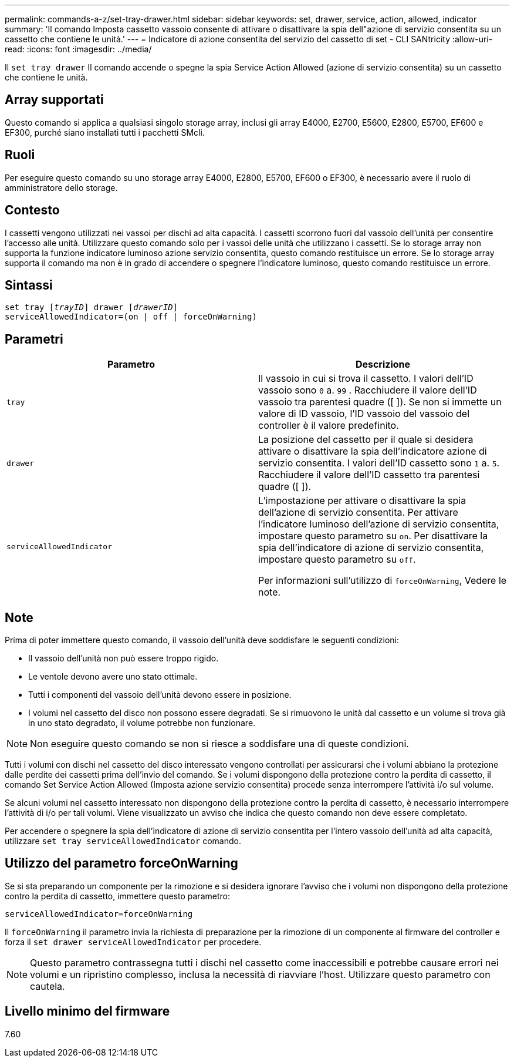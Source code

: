 ---
permalink: commands-a-z/set-tray-drawer.html 
sidebar: sidebar 
keywords: set, drawer, service, action, allowed, indicator 
summary: 'Il comando Imposta cassetto vassoio consente di attivare o disattivare la spia dell"azione di servizio consentita su un cassetto che contiene le unità.' 
---
= Indicatore di azione consentita del servizio del cassetto di set - CLI SANtricity
:allow-uri-read: 
:icons: font
:imagesdir: ../media/


[role="lead"]
Il `set tray drawer` Il comando accende o spegne la spia Service Action Allowed (azione di servizio consentita) su un cassetto che contiene le unità.



== Array supportati

Questo comando si applica a qualsiasi singolo storage array, inclusi gli array E4000, E2700, E5600, E2800, E5700, EF600 e EF300, purché siano installati tutti i pacchetti SMcli.



== Ruoli

Per eseguire questo comando su uno storage array E4000, E2800, E5700, EF600 o EF300, è necessario avere il ruolo di amministratore dello storage.



== Contesto

I cassetti vengono utilizzati nei vassoi per dischi ad alta capacità. I cassetti scorrono fuori dal vassoio dell'unità per consentire l'accesso alle unità. Utilizzare questo comando solo per i vassoi delle unità che utilizzano i cassetti. Se lo storage array non supporta la funzione indicatore luminoso azione servizio consentita, questo comando restituisce un errore. Se lo storage array supporta il comando ma non è in grado di accendere o spegnere l'indicatore luminoso, questo comando restituisce un errore.



== Sintassi

[source, cli, subs="+macros"]
----
set tray pass:quotes[[_trayID_]] drawer pass:quotes[[_drawerID_]]
serviceAllowedIndicator=(on | off | forceOnWarning)
----


== Parametri

[cols="2*"]
|===
| Parametro | Descrizione 


 a| 
`tray`
 a| 
Il vassoio in cui si trova il cassetto. I valori dell'ID vassoio sono `0` a. `99` . Racchiudere il valore dell'ID vassoio tra parentesi quadre ([ ]). Se non si immette un valore di ID vassoio, l'ID vassoio del vassoio del controller è il valore predefinito.



 a| 
`drawer`
 a| 
La posizione del cassetto per il quale si desidera attivare o disattivare la spia dell'indicatore azione di servizio consentita. I valori dell'ID cassetto sono `1` a. `5`. Racchiudere il valore dell'ID cassetto tra parentesi quadre ([ ]).



 a| 
`serviceAllowedIndicator`
 a| 
L'impostazione per attivare o disattivare la spia dell'azione di servizio consentita. Per attivare l'indicatore luminoso dell'azione di servizio consentita, impostare questo parametro su `on`. Per disattivare la spia dell'indicatore di azione di servizio consentita, impostare questo parametro su `off`.

Per informazioni sull'utilizzo di `forceOnWarning`, Vedere le note.

|===


== Note

Prima di poter immettere questo comando, il vassoio dell'unità deve soddisfare le seguenti condizioni:

* Il vassoio dell'unità non può essere troppo rigido.
* Le ventole devono avere uno stato ottimale.
* Tutti i componenti del vassoio dell'unità devono essere in posizione.
* I volumi nel cassetto del disco non possono essere degradati. Se si rimuovono le unità dal cassetto e un volume si trova già in uno stato degradato, il volume potrebbe non funzionare.


[NOTE]
====
Non eseguire questo comando se non si riesce a soddisfare una di queste condizioni.

====
Tutti i volumi con dischi nel cassetto del disco interessato vengono controllati per assicurarsi che i volumi abbiano la protezione dalle perdite dei cassetti prima dell'invio del comando. Se i volumi dispongono della protezione contro la perdita di cassetto, il comando Set Service Action Allowed (Imposta azione servizio consentita) procede senza interrompere l'attività i/o sul volume.

Se alcuni volumi nel cassetto interessato non dispongono della protezione contro la perdita di cassetto, è necessario interrompere l'attività di i/o per tali volumi. Viene visualizzato un avviso che indica che questo comando non deve essere completato.

Per accendere o spegnere la spia dell'indicatore di azione di servizio consentita per l'intero vassoio dell'unità ad alta capacità, utilizzare `set tray serviceAllowedIndicator` comando.



== Utilizzo del parametro forceOnWarning

Se si sta preparando un componente per la rimozione e si desidera ignorare l'avviso che i volumi non dispongono della protezione contro la perdita di cassetto, immettere questo parametro:

[listing]
----
serviceAllowedIndicator=forceOnWarning
----
Il `forceOnWarning` il parametro invia la richiesta di preparazione per la rimozione di un componente al firmware del controller e forza il `set drawer serviceAllowedIndicator` per procedere.

[NOTE]
====
Questo parametro contrassegna tutti i dischi nel cassetto come inaccessibili e potrebbe causare errori nei volumi e un ripristino complesso, inclusa la necessità di riavviare l'host. Utilizzare questo parametro con cautela.

====


== Livello minimo del firmware

7.60
